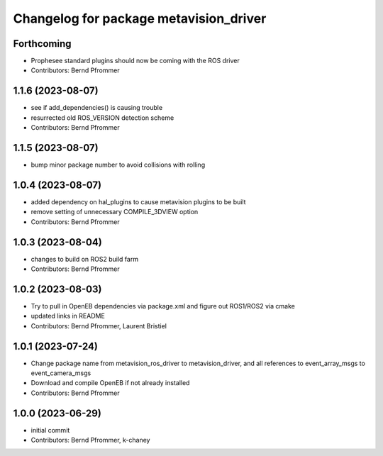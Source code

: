 ^^^^^^^^^^^^^^^^^^^^^^^^^^^^^^^^^^^^^^^
Changelog for package metavision_driver
^^^^^^^^^^^^^^^^^^^^^^^^^^^^^^^^^^^^^^^

Forthcoming
-----------
* Prophesee standard plugins should now be coming with the ROS driver
* Contributors: Bernd Pfrommer

1.1.6 (2023-08-07)
------------------
* see if add_dependencies() is causing trouble
* resurrected old ROS_VERSION detection scheme
* Contributors: Bernd Pfrommer

1.1.5 (2023-08-07)
------------------
* bump minor package number to avoid collisions with rolling

1.0.4 (2023-08-07)
------------------
* added dependency on hal_plugins to cause metavision plugins to be built
* remove setting of unnecessary COMPILE_3DVIEW option
* Contributors: Bernd Pfrommer

1.0.3 (2023-08-04)
------------------
* changes to build on ROS2 build farm
* Contributors: Bernd Pfrommer

1.0.2 (2023-08-03)
------------------
* Try to pull in OpenEB dependencies via package.xml and figure out ROS1/ROS2 via cmake
* updated links in README
* Contributors: Bernd Pfrommer, Laurent Bristiel

1.0.1 (2023-07-24)
------------------
* Change package name from metavision_ros_driver to metavision_driver, and
  all references to event_array_msgs to event_camera_msgs
* Download and compile OpenEB if not already installed
* Contributors: Bernd Pfrommer

1.0.0 (2023-06-29)
------------------
* initial commit
* Contributors: Bernd Pfrommer, k-chaney
